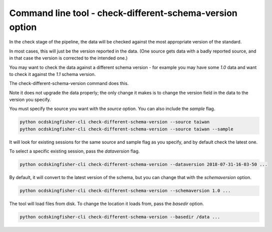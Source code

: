 Command line tool - check-different-schema-version option
=========================================================

In the check stage of the pipeline, the data will be checked against the most appropriate version of the standard.

In most cases, this will just be the version reported in the data.
(One source gets data with a badly reported source, and in that case the version is corrected to the intended one.)

You may want to check the data against a different schema version - for example you may have some `1.0` data and want
to check it against the `1.1` schema version.

The check-different-schema-version command does this.

Note it does not upgrade the data properly; the only change it makes is to change the version field in the data to
the version you specify.

You must specify the source you want with the `source` option. You can also include the `sample` flag.

.. code-block:: shell-session

    python ocdskingfisher-cli check-different-schema-version --source taiwan
    python ocdskingfisher-cli check-different-schema-version --source taiwan --sample

It will look for existing sessions for the same source and sample flag as you specify, and by default check the latest one.

To select a specific existing session, pass the `dataversion` flag.

.. code-block:: shell-session

    python ocdskingfisher-cli check-different-schema-version --dataversion 2018-07-31-16-03-50 ...

By default, it will convert to the latest version of the schema, but you can change that with the `schemaversion` option.

.. code-block:: shell-session

    python ocdskingfisher-cli check-different-schema-version --schemaversion 1.0 ...

The tool will load files from disk. To change the location it loads from, pass the `basedir` option.

.. code-block:: shell-session

    python ocdskingfisher-cli check-different-schema-version --basedir /data ...



